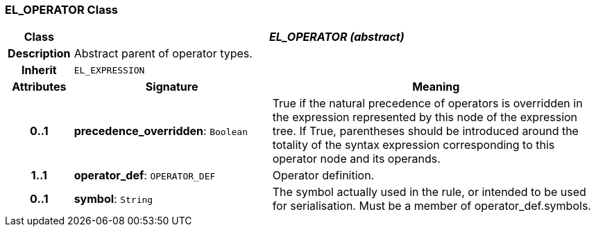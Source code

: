 === EL_OPERATOR Class

[cols="^1,3,5"]
|===
h|*Class*
2+^h|*_EL_OPERATOR (abstract)_*

h|*Description*
2+a|Abstract parent of operator types.

h|*Inherit*
2+|`EL_EXPRESSION`

h|*Attributes*
^h|*Signature*
^h|*Meaning*

h|*0..1*
|*precedence_overridden*: `Boolean`
a|True if the natural precedence of operators is overridden in the expression represented by this node of the expression tree. If True, parentheses should be introduced around the totality of the syntax expression corresponding to this operator node and its operands.

h|*1..1*
|*operator_def*: `OPERATOR_DEF`
a|Operator definition.

h|*0..1*
|*symbol*: `String`
a|The symbol actually used in the rule, or intended to be used for serialisation. Must be a member of operator_def.symbols.
|===
